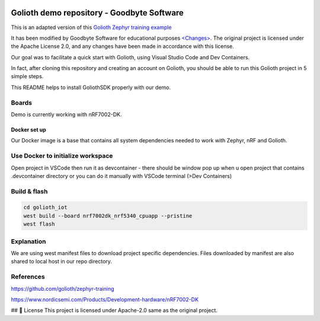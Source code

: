 .. image:: .assets/logo_gb.png
   :alt: Logo GB
   :width: 600

Golioth demo repository - Goodbyte Software
#######################

This is an adapted version of this `Golioth Zephyr training example <https://github.com/golioth/zephyr-training/tree/1d8840429516d862fb71c21c833e6e283d705927/01_IOT>`_

It has been modified by Goodbyte Software for educational purposes `<Changes> <https://github.com/goodbyte-software/golioth_demo/compare/init...master?expand=1>`_. 
The original project is licensed under the Apache License 2.0, and any changes have been made in accordance with this license.

Our goal was to facilitate a quick start with Golioth, using Visual Studio Code and Dev Containers.

In fact, after cloning this repository and creating an account on Golioth, you should be able to run this Golioth project in 5 simple steps.


This README helps to install GoliothSDK properly with our demo.

Boards
======

Demo is currently working with nRF7002-DK.

Docker set up
************

Our Docker image is a base that contains all system dependencies needed to work with Zephyr, nRF and Golioth.


Use Docker to initialize workspace
======================================

Open project in VSCode then run it as devcontainer - there should be window pop up when u open project that contains .devcontainer directory or you can do it manually with VSCode terminal (>Dev Containers)

Build & flash
==============

.. code-block:: console

   cd golioth_iot
   west build --board nrf7002dk_nrf5340_cpuapp --pristine
   west flash


Explanation
===========
We are using west manifest files to download project specific dependencies.
Files downloaded by manifest are also shared to local host in our repo directory.

References
==========
`<https://github.com/golioth/zephyr-training>`_

`<https://www.nordicsemi.com/Products/Development-hardware/nRF7002-DK>`_


## 📜 License
This project is licensed under Apache-2.0 same as the original project.
